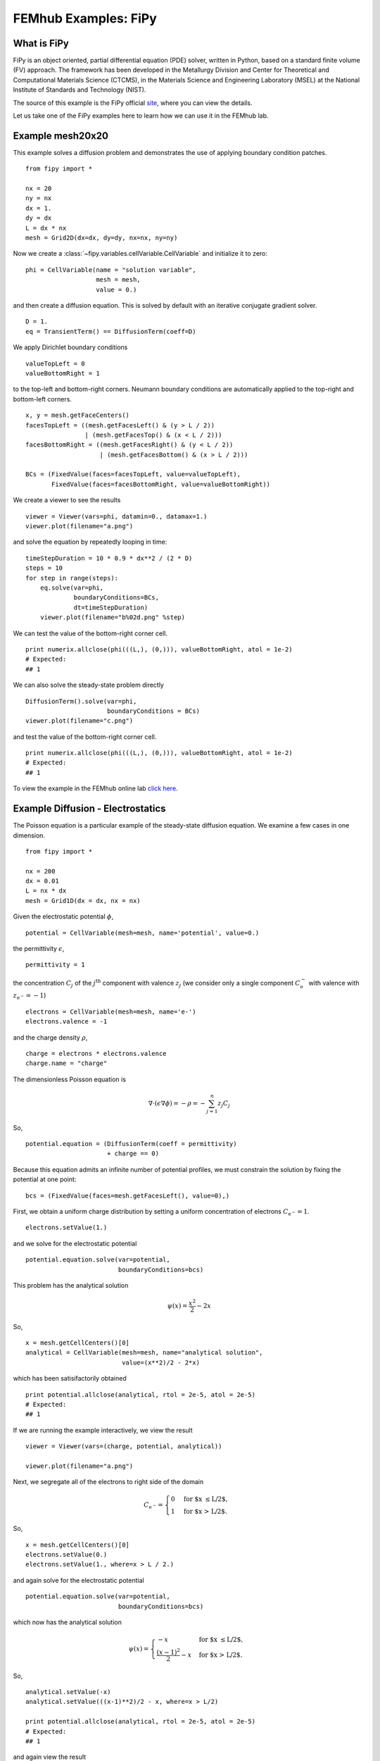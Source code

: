 =====================
FEMhub Examples: FiPy
=====================

What is FiPy
------------

FiPy is an object oriented, partial differential equation (PDE) solver, written in Python, based on a standard finite volume (FV) approach. The framework has been developed in the Metallurgy Division and Center for Theoretical and Computational Materials Science (CTCMS), in the Materials Science and Engineering Laboratory (MSEL) at the National Institute of Standards and Technology (NIST).

The source of this example is the FiPy official `site <http://www.ctcms.nist.gov/fipy/>`_, where you can view the details.

Let us take one of the FiPy examples here to learn how we can use it in the FEMhub lab.

Example mesh20x20
-----------------------

This example solves a diffusion problem and demonstrates the use of
applying boundary condition patches.
::
        from fipy import *
  
	nx = 20
	ny = nx
	dx = 1.
	dy = dx
	L = dx * nx
	mesh = Grid2D(dx=dx, dy=dy, nx=nx, ny=ny)
	
Now we create a :class:`~fipy.variables.cellVariable.CellVariable` and initialize it to zero:
::
	phi = CellVariable(name = "solution variable",
			   mesh = mesh,
			   value = 0.)
	
and then create a diffusion equation.  This is solved by default with an
iterative conjugate gradient solver.
::
	D = 1.
	eq = TransientTerm() == DiffusionTerm(coeff=D)
 
We apply Dirichlet boundary conditions
::
	valueTopLeft = 0
	valueBottomRight = 1

to the top-left and bottom-right corners.  Neumann boundary conditions
are automatically applied to the top-right and bottom-left corners.
::
	x, y = mesh.getFaceCenters()
	facesTopLeft = ((mesh.getFacesLeft() & (y > L / 2))
			| (mesh.getFacesTop() & (x < L / 2)))
	facesBottomRight = ((mesh.getFacesRight() & (y < L / 2))
			    | (mesh.getFacesBottom() & (x > L / 2)))
	
	BCs = (FixedValue(faces=facesTopLeft, value=valueTopLeft),
	       FixedValue(faces=facesBottomRight, value=valueBottomRight))

We create a viewer to see the results
::

	viewer = Viewer(vars=phi, datamin=0., datamax=1.)
	viewer.plot(filename="a.png")

and solve the equation by repeatedly looping in time:
::
	timeStepDuration = 10 * 0.9 * dx**2 / (2 * D)
	steps = 10
	for step in range(steps):
	    eq.solve(var=phi,
		     boundaryConditions=BCs,
		     dt=timeStepDuration)
	    viewer.plot(filename="b%02d.png" %step)

.. image:: ../img/mesh20x20transient.png
    :width: 60%
    :align: center

We can test the value of the bottom-right corner cell.
::
	print numerix.allclose(phi(((L,), (0,))), valueBottomRight, atol = 1e-2)
	# Expected:
	## 1

We can also solve the steady-state problem directly
::
	DiffusionTerm().solve(var=phi, 
			      boundaryConditions = BCs)
	viewer.plot(filename="c.png")

.. image:: ../img/mesh20x20steadyState.png
   :width: 60%
   :align: center

and test the value of the bottom-right corner cell.
::
	print numerix.allclose(phi(((L,), (0,))), valueBottomRight, atol = 1e-2)
        # Expected:
        ## 1

To view the example in the FEMhub online lab `click here <http://lab.femhub.org/home/pub/23/>`_.


Example Diffusion - Electrostatics
----------------------------------

The Poisson equation is a particular example of the steady-state diffusion
equation. We examine a few cases in one dimension.
::
	from fipy import *

	nx = 200
	dx = 0.01
	L = nx * dx
	mesh = Grid1D(dx = dx, nx = nx)

Given the electrostatic potential :math:`\phi`,
::

	potential = CellVariable(mesh=mesh, name='potential', value=0.)

the permittivity :math:`\epsilon`,
::
	permittivity = 1

the concentration :math:`C_j` of the :math:`j^\text{th}` component with valence
:math:`z_j` (we consider only a single component :math:`C_\text{e}^{-}` with
valence with :math:`z_{\text{e}^{-}} = -1`)
::
	electrons = CellVariable(mesh=mesh, name='e-')
	electrons.valence = -1

and the charge density :math:`\rho`,
::
	charge = electrons * electrons.valence
	charge.name = "charge"

The dimensionless Poisson equation is

.. math::
	\nabla\cdot\left(\epsilon\nabla\phi\right) = -\rho = -\sum_{j=1}^n z_j C_j
So,
::
	potential.equation = (DiffusionTerm(coeff = permittivity) 
			      + charge == 0)

Because this equation admits an infinite number of potential profiles,
we must constrain the solution by fixing the potential at one point:
::
	bcs = (FixedValue(faces=mesh.getFacesLeft(), value=0),)

First, we obtain a uniform charge distribution by setting a uniform concentration
of electrons :math:`C_{\text{e}^{-}} = 1`.
::
	electrons.setValue(1.)

and we solve for the electrostatic potential
::
	potential.equation.solve(var=potential, 
				 boundaryConditions=bcs)

This problem has the analytical solution

.. math::

    \psi(x) = \frac{x^2}{2} - 2x
So,
::
	x = mesh.getCellCenters()[0]
	analytical = CellVariable(mesh=mesh, name="analytical solution", 
				  value=(x**2)/2 - 2*x)

which has been satisifactorily obtained
::
	print potential.allclose(analytical, rtol = 2e-5, atol = 2e-5)
	# Expected:
	## 1

If we are running the example interactively, we view the result
::
	viewer = Viewer(vars=(charge, potential, analytical))

	viewer.plot(filename="a.png")

.. image:: ../img/uniform.png
    :width: 50%
    :align: center

Next, we segregate all of the electrons to right side of the domain

.. math::

    C_{\text{e}^{-}} =
    \begin{cases}
        0& \text{for $x \le L/2$,} \\
        1& \text{for $x > L/2$.}
    \end{cases}
So,
::
	x = mesh.getCellCenters()[0]
	electrons.setValue(0.)
	electrons.setValue(1., where=x > L / 2.)

and again solve for the electrostatic potential
::
	potential.equation.solve(var=potential, 
				 boundaryConditions=bcs)

which now has the analytical solution

.. math::

    \psi(x) =
    \begin{cases}
        -x& \text{for $x \le L/2$,} \\
        \frac{(x-1)^2}{2} - x& \text{for $x > L/2$.}
    \end{cases}
So,
::
	analytical.setValue(-x)
	analytical.setValue(((x-1)**2)/2 - x, where=x > L/2)

	print potential.allclose(analytical, rtol = 2e-5, atol = 2e-5)
	# Expected:
	## 1

and again view the result
::
	viewer.plot(filename="b.png")

.. image:: ../img/right.png
    :width: 50%
    :align: center

Finally, we segregate all of the electrons to the left side of the
domain

.. math::

    C_{\text{e}^{-}} =
    \begin{cases}
        1& \text{for $x \le L/2$,} \\
        0& \text{for $x > L/2$.}
    \end{cases}
So,
::
	electrons.setValue(1.)
	electrons.setValue(0., where=x > L / 2.)

and again solve for the electrostatic potential
::
	potential.equation.solve(var=potential, 
				 boundaryConditions=bcs)

 which has the analytical solution

.. math::

    \psi(x) =
    \begin{cases}
        \frac{x^2}{2} - x& \text{for $x \le L/2$,} \\
        -\frac{1}{2}& \text{for $x > L/2$.}
    \end{cases}

We again verify that the correct equilibrium is attained
::
	analytical.setValue((x**2)/2 - x)
	analytical.setValue(-0.5, where=x > L / 2)

	print potential.allclose(analytical, rtol = 2e-5, atol = 2e-5)
	# Expected:
	## 1

and once again view the result
::
	viewer.plot(filename="c.png")

.. image:: ../img/left.png
    :width: 50%
    :align: center
